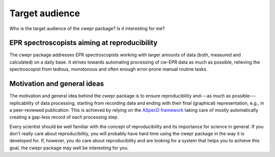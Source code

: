 ===============
Target audience
===============

Who is the target audience of the cwepr package? Is it interesting for me?


EPR spectroscopists aiming at reproducibility
=============================================

The cwepr package addresses EPR spectroscopists working with larger amounts of data (both, measured and calculated) on a daily base. It strives towards automating processing of cw-EPR data as much as possible, relieving the spectroscopist from tedious, monotonous and often enough error-prone manual routine tasks.


Motivation and general ideas
============================

The motivation and general idea behind the cwepr package is to ensure reproducibility and---as much as possible---replicability of data processing, starting from recording data and ending with their final (graphical) representation, e.g., in a peer-reviewed publication. This is achieved by relying on the `ASpecD framework <https://www.aspecd.de/>`_ taking care of mostly automatically creating a gap-less record of each processing step.

Every scientist should be well familiar with the concept of reproducibility and its importance for science in general. If you don't really care about reproducibility, you will probably have hard time using the cwepr package in the way it is developed for. If, however, you do care about reproducibility and are looking for a system that helps you to achieve this goal, the cwepr package may well be interesting for you.

